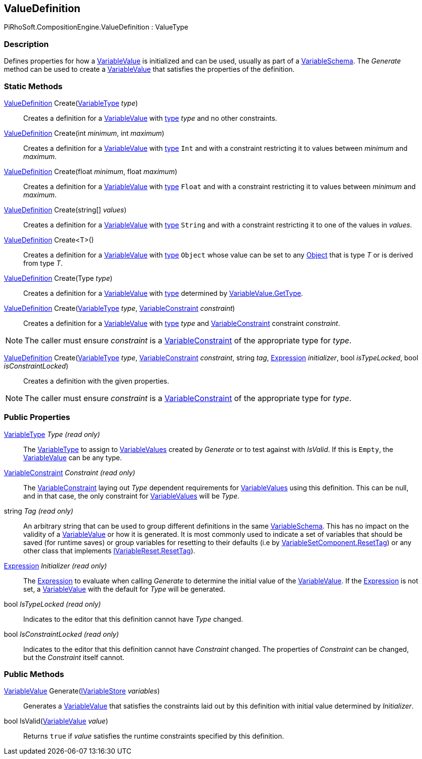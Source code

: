 [#reference/value-definition]

## ValueDefinition

PiRhoSoft.CompositionEngine.ValueDefinition : ValueType

### Description

Defines properties for how a <<reference/variable-value.html,VariableValue>> is initialized and can be used, usually as part of a <<reference/variable-schema.html,VariableSchema>>. The _Generate_ method can be used to create a <<reference/variable-value.html,VariableValue>> that satisfies the properties of the definition.

### Static Methods

<<reference/value-definition.html,ValueDefinition>> Create(<<reference/variable-type.html,VariableType>> _type_)::

Creates a definition for a <<reference/variable-value.html,VariableValue>> with <<reference/variable-type.html,type>> _type_ and no other constraints.

<<reference/value-definition.html,ValueDefinition>> Create(int _minimum_, int _maximum_)::

Creates a definition for a <<reference/variable-value.html,VariableValue>> with <<reference/variable-type.html,type>> `Int` and with a constraint restricting it to values between _minimum_ and _maximum_.

<<reference/value-definition.html,ValueDefinition>> Create(float _minimum_, float _maximum_)::

Creates a definition for a <<reference/variable-value.html,VariableValue>> with <<reference/variable-type.html,type>> `Float` and with a constraint restricting it to values between _minimum_ and _maximum_.

<<reference/value-definition.html,ValueDefinition>> Create(string[] _values_)::

Creates a definition for a <<reference/variable-value.html,VariableValue>> with <<reference/variable-type.html,type>> `String` and with a constraint restricting it to one of the values in _values_.

<<reference/value-definition.html,ValueDefinition>> Create<T>()::

Creates a definition for a <<reference/variable-value.html,VariableValue>> with <<reference/variable-type.html,type>> `Object` whose value can be set to any https://docs.unity3d.com/ScriptReference/Object.html[Object^] that is type _T_ or is derived from type _T_.

<<reference/value-definition.html,ValueDefinition>> Create(Type _type_)::

Creates a definition for a <<reference/variable-value.html,VariableValue>> with <<reference/variable-type.html,type>> determined by <<reference/variable-value.html,VariableValue.GetType>>.

<<reference/value-definition.html,ValueDefinition>> Create(<<reference/variable-type.html,VariableType>> _type_, <<reference/variable-constraint.html,VariableConstraint>> _constraint_)::

Creates a definition for a <<reference/variable-value.html,VariableValue>> with <<reference/variable-type.html,type>> _type_ and <<reference/variable-constraint.html,VariableConstraint>> constraint _constraint_.

NOTE: The caller must ensure _constraint_ is a <<reference/variable-constraint.html,VariableConstraint>> of the appropriate type for _type_.

<<reference/value-definition.html,ValueDefinition>> Create(<<reference/variable-type.html,VariableType>> _type_, <<reference/variable-constraint.html,VariableConstraint>> _constraint_, string _tag_, <<reference/expression.html,Expression>> _initializer_, bool _isTypeLocked_, bool _isConstraintLocked_)::

Creates a definition with the given properties.

NOTE: The caller must ensure _constraint_ is a <<reference/variable-constraint.html,VariableConstraint>> of the appropriate type for _type_.

### Public Properties

<<reference/variable-type.html,VariableType>> _Type_ _(read only)_::

The <<reference/variable-type.html,VariableType>> to assign to <<reference/variable-value.html,VariableValues>> created by _Generate_ or to test against with _IsValid_. If this is `Empty`, the <<reference/variable-value.html,VariableValue>> can be any type.

<<reference/variable-constraint.html,VariableConstraint>> _Constraint_ _(read only)_::

The <<reference/variable-constraint.html,VariableConstraint>> laying out _Type_ dependent requirements for <<reference/variable-value.html,VariableValues>> using this definition. This can be null, and in that case, the only constraint for <<reference/variable-value.html,VariableValues>> will be _Type_.

string _Tag_ _(read only)_::

An arbitrary string that can be used to group different definitions in the same <<reference/variable-schema.html,VariableSchema>>. This has no impact on the validity of a <<reference/variable-value.html,VariableValue>> or how it is generated. It is most commonly used to indicate a set of variables that should be saved (for runtime saves) or group variables for resetting to their defaults (i.e by <<reference/variable-set-component.html,VariableSetComponent.ResetTag>>) or any other class that implements <<reference/i-variable-reset.html,IVariableReset.ResetTag>>).

<<reference/expression.html,Expression>> _Initializer_ _(read only)_::

The <<reference/expression.html,Expression>> to evaluate when calling _Generate_ to determine the initial value of the <<reference/variable-value.html,VariableValue>>. If the <<reference/expression.html,Expression>> is not set, a <<reference/variable-value.html,VariableValue>> with the default for _Type_ will be generated.

bool _IsTypeLocked_ _(read only)_::

Indicates to the editor that this definition cannot have _Type_ changed.

bool _IsConstraintLocked_ _(read only)_::

Indicates to the editor that this definition cannot have _Constraint_ changed. The properties of _Constraint_ can be changed, but the _Constraint_ itself cannot.

### Public Methods

<<reference/variable-value.html,VariableValue>> Generate(<<reference/i-variable-store.html,IVariableStore>> _variables_)::

Generates a <<reference/variable-value.html,VariableValue>> that satisfies the constraints laid out by this definition with initial value determined by _Initializer_.

bool IsValid(<<reference/variable-value.html,VariableValue>> _value_)::

Returns `true` if _value_ satisfies the runtime constraints specified by this definition.